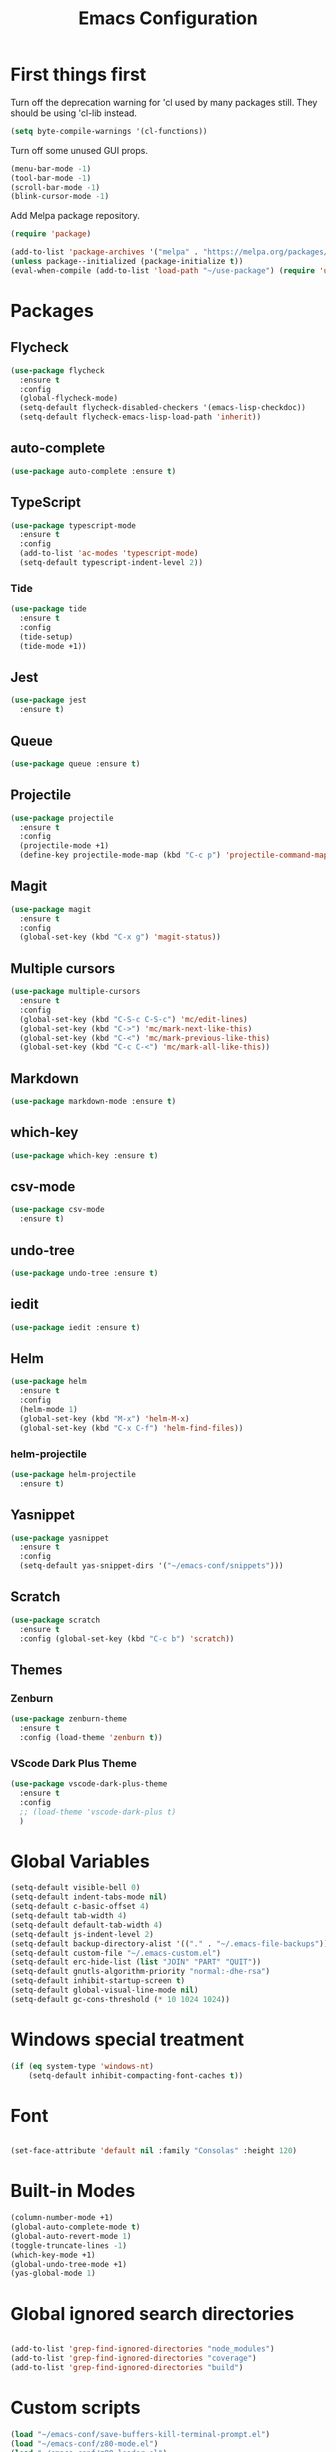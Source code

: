 #+TITLE: Emacs Configuration
#+OPTIONS: num:nil

* First things first

Turn off the deprecation warning for 'cl used by many packages
still. They should be using 'cl-lib instead.

#+BEGIN_SRC emacs-lisp
(setq byte-compile-warnings '(cl-functions))
#+END_SRC

Turn off some unused GUI props.
#+BEGIN_SRC emacs-lisp
  (menu-bar-mode -1)
  (tool-bar-mode -1)
  (scroll-bar-mode -1)
  (blink-cursor-mode -1)
#+END_SRC

Add Melpa package repository.
#+BEGIN_SRC emacs-lisp
  (require 'package)

  (add-to-list 'package-archives '("melpa" . "https://melpa.org/packages/") t)
  (unless package--initialized (package-initialize t))
  (eval-when-compile (add-to-list 'load-path "~/use-package") (require 'use-package))
#+END_SRC

* Packages

** Flycheck
#+BEGIN_SRC emacs-lisp
  (use-package flycheck
    :ensure t
    :config
    (global-flycheck-mode)
    (setq-default flycheck-disabled-checkers '(emacs-lisp-checkdoc))
    (setq-default flycheck-emacs-lisp-load-path 'inherit))
#+END_SRC

** auto-complete
#+BEGIN_SRC emacs-lisp
  (use-package auto-complete :ensure t)
#+END_SRC

** TypeScript
#+BEGIN_SRC emacs-lisp
  (use-package typescript-mode
    :ensure t
    :config
    (add-to-list 'ac-modes 'typescript-mode)
    (setq-default typescript-indent-level 2))
#+END_SRC

*** Tide
  #+BEGIN_SRC emacs-lisp
    (use-package tide 
      :ensure t
      :config
      (tide-setup)
      (tide-mode +1))
  #+END_SRC

** Jest
#+begin_src emacs-lisp
  (use-package jest
    :ensure t)
#+end_src
** Queue
  #+BEGIN_SRC emacs-lisp
  (use-package queue :ensure t)
  #+END_SRC

** Projectile
  #+BEGIN_SRC emacs-lisp
  (use-package projectile
    :ensure t
    :config
    (projectile-mode +1)
    (define-key projectile-mode-map (kbd "C-c p") 'projectile-command-map))
  #+END_SRC

** Magit
  #+BEGIN_SRC emacs-lisp
  (use-package magit
    :ensure t
    :config
    (global-set-key (kbd "C-x g") 'magit-status))
  #+END_SRC

** Multiple cursors
  #+BEGIN_SRC emacs-lisp
    (use-package multiple-cursors
      :ensure t
      :config
      (global-set-key (kbd "C-S-c C-S-c") 'mc/edit-lines)
      (global-set-key (kbd "C->") 'mc/mark-next-like-this)
      (global-set-key (kbd "C-<") 'mc/mark-previous-like-this)
      (global-set-key (kbd "C-c C-<") 'mc/mark-all-like-this))
  #+END_SRC

** Markdown
  #+BEGIN_SRC emacs-lisp
  (use-package markdown-mode :ensure t)
  #+END_SRC

** which-key
  #+BEGIN_SRC emacs-lisp
  (use-package which-key :ensure t)
  #+END_SRC

** csv-mode
#+begin_src emacs-lisp
  (use-package csv-mode
    :ensure t)
#+end_src
** undo-tree
  #+BEGIN_SRC emacs-lisp
  (use-package undo-tree :ensure t)
  #+END_SRC

** iedit
  #+BEGIN_SRC emacs-lisp
  (use-package iedit :ensure t)
  #+END_SRC

** Helm
  #+BEGIN_SRC emacs-lisp
  (use-package helm
    :ensure t
    :config
    (helm-mode 1)
    (global-set-key (kbd "M-x") 'helm-M-x)
    (global-set-key (kbd "C-x C-f") 'helm-find-files))
  #+END_SRC

*** helm-projectile
  #+BEGIN_SRC emacs-lisp
  (use-package helm-projectile
    :ensure t)
  #+END_SRC

** Yasnippet
  #+BEGIN_SRC emacs-lisp
  (use-package yasnippet
    :ensure t
    :config
    (setq-default yas-snippet-dirs '("~/emacs-conf/snippets")))
  #+END_SRC

** Scratch
  #+BEGIN_SRC emacs-lisp
  (use-package scratch
    :ensure t
    :config (global-set-key (kbd "C-c b") 'scratch))
  #+END_SRC

** Themes
*** Zenburn
  #+BEGIN_SRC emacs-lisp
  (use-package zenburn-theme
    :ensure t
    :config (load-theme 'zenburn t))
  #+END_SRC

*** VScode Dark Plus Theme
  #+BEGIN_SRC emacs-lisp
    (use-package vscode-dark-plus-theme
      :ensure t
      :config
      ;; (load-theme 'vscode-dark-plus t)
      )
  #+END_SRC
#+END_SRC

* Global Variables

#+BEGIN_SRC emacs-lisp
  (setq-default visible-bell 0)
  (setq-default indent-tabs-mode nil)
  (setq-default c-basic-offset 4)
  (setq-default tab-width 4)
  (setq-default default-tab-width 4)
  (setq-default js-indent-level 2)
  (setq-default backup-directory-alist '(("." . "~/.emacs-file-backups")))
  (setq-default custom-file "~/.emacs-custom.el")
  (setq-default erc-hide-list (list "JOIN" "PART" "QUIT"))
  (setq-default gnutls-algorithm-priority "normal:-dhe-rsa")
  (setq-default inhibit-startup-screen t)
  (setq-default global-visual-line-mode nil)
  (setq-default gc-cons-threshold (* 10 1024 1024))
#+END_SRC

* Windows special treatment
#+BEGIN_SRC emacs-lisp
  (if (eq system-type 'windows-nt)
      (setq-default inhibit-compacting-font-caches t))
#+END_SRC

* Font
#+BEGIN_SRC emacs-lisp

  (set-face-attribute 'default nil :family "Consolas" :height 120)

#+END_SRC

* Built-in Modes
#+BEGIN_SRC emacs-lisp
  (column-number-mode +1)
  (global-auto-complete-mode t)
  (global-auto-revert-mode 1)
  (toggle-truncate-lines -1)
  (which-key-mode +1)
  (global-undo-tree-mode +1)
  (yas-global-mode 1)
#+END_SRC

* Global ignored search directories
#+BEGIN_SRC emacs-lisp

  (add-to-list 'grep-find-ignored-directories "node_modules")
  (add-to-list 'grep-find-ignored-directories "coverage")
  (add-to-list 'grep-find-ignored-directories "build")

#+END_SRC

* Custom scripts
#+BEGIN_SRC emacs-lisp
  (load "~/emacs-conf/save-buffers-kill-terminal-prompt.el")
  (load "~/emacs-conf/z80-mode.el")
  (load "~/emacs-conf/z80-loader.el")
  (load "~/emacs-conf/flycheck-typescript-eslint.el")
  (load "~/emacs-conf/erc-bnc.el")
#+END_SRC
* Bookmarks
** emacs.org
#+begin_src emacs-lisp
    (with-current-buffer (find-file-noselect "~/emacs-conf/emacs.org")
      (bookmark-set "emacs.org" t))
#+end_src

* Blog config
Configure org-mode publish for Jekyll
#+begin_src emacs-lisp
(setq org-publish-project-alist
      '(("blog"
         :base-directory "~/neuro-sys.github.io/org"
         :base-extension "org"
         :publishing-directory "~/neuro-sys.github.io/_posts"
         :recursive t
         :publishing-function org-html-publish-to-html
         :headline-levels 4
         :html-extension "html"
         :body-only t ;; Only export section between <body> </body>
         )))
#+end_src
